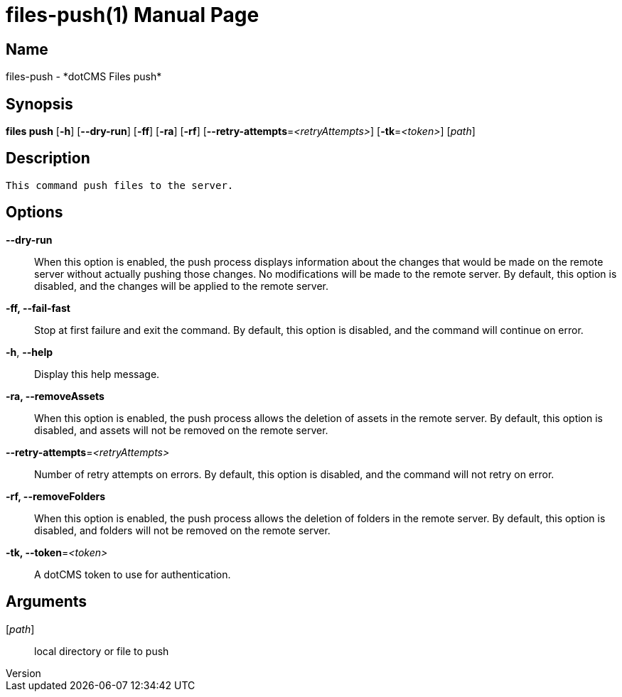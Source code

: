 // tag::picocli-generated-full-manpage[]
// tag::picocli-generated-man-section-header[]
:doctype: manpage
:revnumber: 
:manmanual: Files Manual
:mansource: 
:man-linkstyle: pass:[blue R < >]
= files-push(1)

// end::picocli-generated-man-section-header[]

// tag::picocli-generated-man-section-name[]
== Name

files-push - *dotCMS Files push*

// end::picocli-generated-man-section-name[]

// tag::picocli-generated-man-section-synopsis[]
== Synopsis

*files push* [*-h*] [*--dry-run*] [*-ff*] [*-ra*] [*-rf*]
           [*--retry-attempts*=_<retryAttempts>_] [*-tk*=_<token>_] [_path_]

// end::picocli-generated-man-section-synopsis[]

// tag::picocli-generated-man-section-description[]
== Description

 This command push files to the server.


// end::picocli-generated-man-section-description[]

// tag::picocli-generated-man-section-options[]
== Options

*--dry-run*::
  When this option is enabled, the push process displays information about the changes that would be made on the remote server without actually pushing those changes. No modifications will be made to the remote server. By default, this option is disabled, and the changes will be applied to the remote server.

*-ff, --fail-fast*::
  Stop at first failure and exit the command. By default, this option is disabled, and the command will continue on error.

*-h*, *--help*::
  Display this help message.

*-ra, --removeAssets*::
  When this option is enabled, the push process allows the deletion of assets in the remote server. By default, this option is disabled, and assets will not be removed on the remote server.

*--retry-attempts*=_<retryAttempts>_::
  Number of retry attempts on errors. By default, this option is disabled, and the command will not retry on error.

*-rf, --removeFolders*::
  When this option is enabled, the push process allows the deletion of folders in the remote server. By default, this option is disabled, and folders will not be removed on the remote server.

*-tk, --token*=_<token>_::
  A dotCMS token to use for authentication. 

// end::picocli-generated-man-section-options[]

// tag::picocli-generated-man-section-arguments[]
== Arguments

[_path_]::
  local directory or file to push

// end::picocli-generated-man-section-arguments[]

// tag::picocli-generated-man-section-commands[]
// end::picocli-generated-man-section-commands[]

// tag::picocli-generated-man-section-exit-status[]
// end::picocli-generated-man-section-exit-status[]

// tag::picocli-generated-man-section-footer[]
// end::picocli-generated-man-section-footer[]

// end::picocli-generated-full-manpage[]
